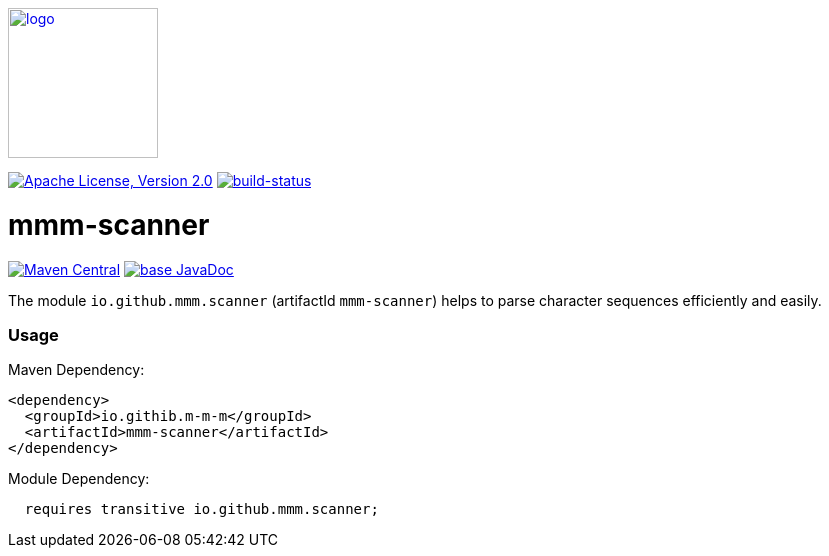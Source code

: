 image:https://m-m-m.github.io/logo.svg[logo,width="150",link="https://m-m-m.github.io"]

image:https://img.shields.io/github/license/m-m-m/scanner.svg?label=License["Apache License, Version 2.0",link=https://github.com/m-m-m/scanner/blob/master/LICENSE]
image:https://travis-ci.com/m-m-m/scanner.svg?branch=master["build-status",link="https://travis-ci.com/m-m-m/scanner"]

= mmm-scanner

image:https://img.shields.io/maven-central/v/io.github.m-m-m/mmm-scanner.svg?label=Maven%20Central["Maven Central",link=https://search.maven.org/search?q=g:io.github.m-m-m]
image:https://javadoc.io/badge2/io.github.m-m-m/mmm-scanner/javadoc.svg["base JavaDoc", link=https://javadoc.io/doc/io.github.m-m-m/mmm-scanner]

The module `io.github.mmm.scanner` (artifactId `mmm-scanner`) helps to parse character sequences efficiently and easily.

=== Usage

Maven Dependency:
```xml
<dependency>
  <groupId>io.githib.m-m-m</groupId>
  <artifactId>mmm-scanner</artifactId>
</dependency>
```

Module Dependency:
```java
  requires transitive io.github.mmm.scanner;
```

